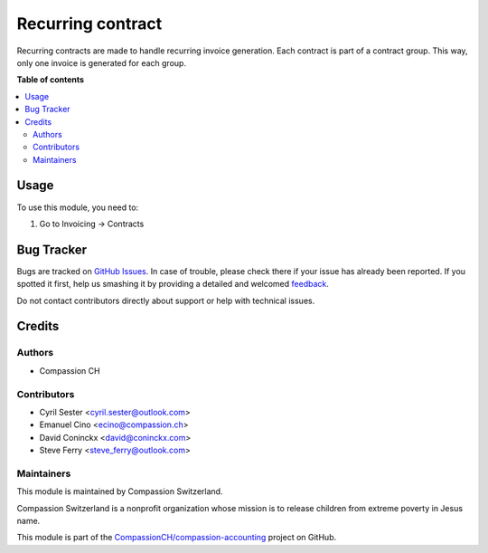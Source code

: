 ==================
Recurring contract
==================

.. !!!!!!!!!!!!!!!!!!!!!!!!!!!!!!!!!!!!!!!!!!!!!!!!!!!!
   !! This file is generated by oca-gen-addon-readme !!
   !! changes will be overwritten.                   !!
   !!!!!!!!!!!!!!!!!!!!!!!!!!!!!!!!!!!!!!!!!!!!!!!!!!!!

.. |badge1| image:: https://img.shields.io/badge/licence-AGPL--3-blue.png
    :target: http://www.gnu.org/licenses/agpl-3.0-standalone.html
    :alt: License: AGPL-3
.. |badge2| image:: https://img.shields.io/badge/github-CompassionCH%2Fcompassion--accounting-lightgray.png?logo=github
    :target: https://github.com/CompassionCH/compassion-accounting/tree/11.0/recurring_contract
    :alt: CompassionCH/compassion-accounting

|badge1| |badge2| 

Recurring contracts are made to handle recurring invoice generation.
Each contract is part of a contract group. This way, only one invoice is generated for each group.

**Table of contents**

.. contents::
   :local:

Usage
=====

To use this module, you need to:

#. Go to Invoicing -> Contracts

Bug Tracker
===========

Bugs are tracked on `GitHub Issues <https://github.com/CompassionCH/compassion-accounting/issues>`_.
In case of trouble, please check there if your issue has already been reported.
If you spotted it first, help us smashing it by providing a detailed and welcomed
`feedback <https://github.com/CompassionCH/compassion-accounting/issues/new?body=module:%20recurring_contract%0Aversion:%2011.0%0A%0A**Steps%20to%20reproduce**%0A-%20...%0A%0A**Current%20behavior**%0A%0A**Expected%20behavior**>`_.

Do not contact contributors directly about support or help with technical issues.

Credits
=======

Authors
~~~~~~~

* Compassion CH

Contributors
~~~~~~~~~~~~

* Cyril Sester <cyril.sester@outlook.com>
* Emanuel Cino <ecino@compassion.ch>
* David Coninckx <david@coninckx.com>
* Steve Ferry <steve_ferry@outlook.com>

Maintainers
~~~~~~~~~~~

This module is maintained by Compassion Switzerland.

.. image:: https://upload.wikimedia.org/wikipedia/en/8/83/CompassionInternationalLogo.png
   :alt: Compassion Switzerland
   :target: https://www.compassion.ch

Compassion Switzerland is a nonprofit organization whose
mission is to release children from extreme poverty in Jesus name.

This module is part of the `CompassionCH/compassion-accounting <https://github.com/CompassionCH/compassion-accounting/tree/11.0/recurring_contract>`_ project on GitHub.
